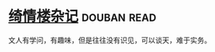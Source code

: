 * [[https://book.douban.com/subject/5905292/][绮情楼杂记]]    :douban:read:
文人有学问，有趣味，但是往往没有识见，可以谈天，难于实务。
